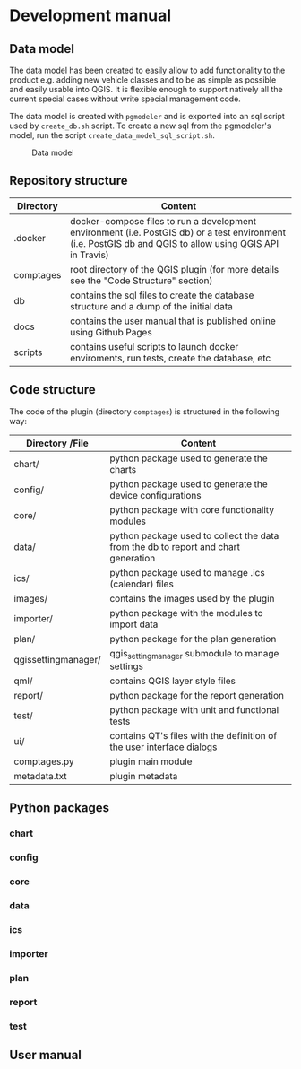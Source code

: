 * Development manual
** Data model
   The data model has been created to easily allow to add functionality to the product
   e.g. adding new vehicle classes and to be as simple as possible and easily
   usable into QGIS. It is flexible enough to support natively all the current
   special cases without write special management code.
  
   The data model is created with ~pgmodeler~ and is exported into an sql script
   used by ~create_db.sh~ script. To create a new sql from the pgmodeler's model,
   run the script ~create_data_model_sql_script.sh~.

    #+CAPTION: Data model
    [[./docs/assets/data_model.png]]
** Repository structure
   | Directory | Content                                                                                                                                                    |
   |-----------+------------------------------------------------------------------------------------------------------------------------------------------------------------|
   | .docker   | docker-compose files to run a development environment (i.e. PostGIS db) or a test environment (i.e. PostGIS db and QGIS to allow using QGIS API in Travis) |
   | comptages | root directory of the QGIS plugin (for more details see the "Code Structure" section)                                                                      |
   | db        | contains the sql files to create the database structure and a dump of the initial data                                                                     |
   | docs      | contains the user manual that is published online using Github Pages                                                                                       |
   | scripts   | contains useful scripts to launch docker enviroments, run tests, create the database, etc                                                                  |
** Code structure
   The code of the plugin (directory =comptages=) is structured in the following way:
   | Directory /File     | Content                                                                            |
   |---------------------+------------------------------------------------------------------------------------|
   | chart/              | python package used to generate the charts                                         |
   | config/             | python package used to generate the device configurations                          |
   | core/               | python package with core functionality modules                                     |
   | data/               | python package used to collect the data from the db to report and chart generation |
   | ics/                | python package used to manage .ics (calendar) files                                |
   | images/             | contains the images used by the plugin                                             |
   | importer/           | python package with the modules to import data                                     |
   | plan/               | python package for the plan generation                                             |
   | qgissettingmanager/ | qgis_setting_manager submodule to manage settings                                  |
   | qml/                | contains QGIS layer style files                                                    |
   | report/             | python package for the report generation                                           |
   | test/               | python package with unit and functional tests                                      |
   | ui/                 | contains QT's files with the definition of the user interface dialogs              |
   | comptages.py        | plugin main module                                                                 |
   | metadata.txt        | plugin metadata                                                                    |
** Python packages
*** chart
*** config
*** core
*** data
*** ics
*** importer
*** plan
*** report
*** test
** User manual
